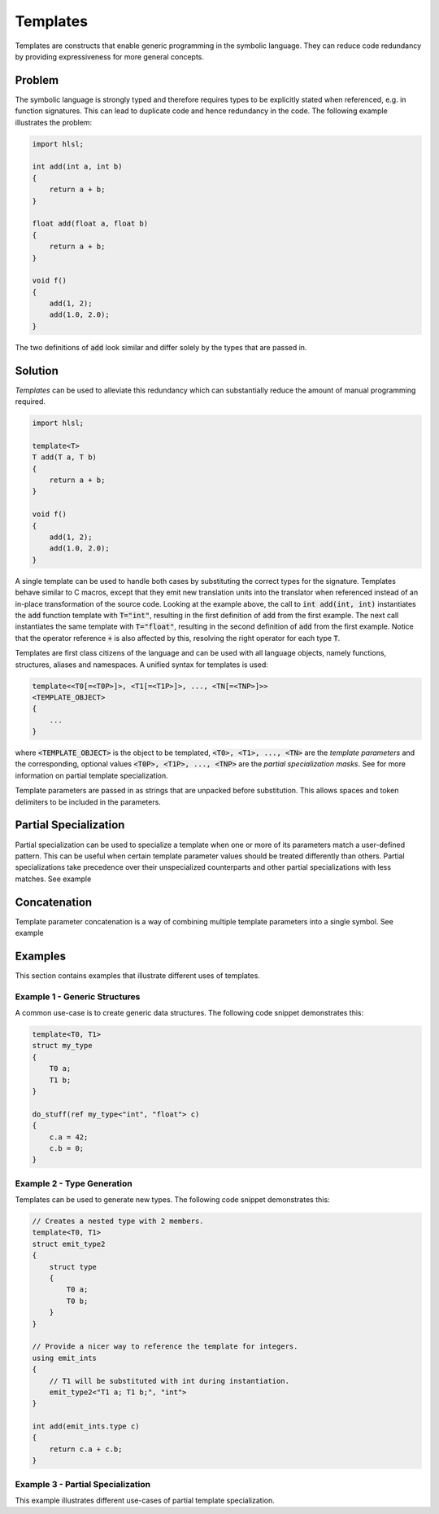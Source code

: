 Templates
=====================
Templates are constructs that enable generic programming in the symbolic language. They can reduce code redundancy by providing
expressiveness for more general concepts.

Problem
---------------------
The symbolic language is strongly typed and therefore requires types to be explicitly stated when referenced, e.g. in function
signatures. This can lead to duplicate code and hence redundancy in the code. The following example illustrates the problem:

.. code-block:: cpp

    import hlsl;
    
    int add(int a, int b)
    {
        return a + b;
    }
    
    float add(float a, float b)
    {
        return a + b;
    }
    
    void f()
    {
        add(1, 2);
        add(1.0, 2.0);
    }
    
The two definitions of :code:`add` look similar and differ solely by the types that are passed in.

Solution
---------------------
*Templates* can be used to alleviate this redundancy which can substantially reduce the amount of manual programming required.

.. code-block:: cpp

    import hlsl;
    
    template<T>
    T add(T a, T b)
    {
        return a + b;
    }
    
    void f()
    {
        add(1, 2);
        add(1.0, 2.0);
    }
    
A single template can be used to handle both cases by substituting the correct types for the signature.
Templates behave similar to C macros, except that they emit new translation units into the translator when referenced instead of an
in-place transformation of the source code. Looking at the example above, the call to :code:`int add(int, int)` instantiates the
:code:`add` function template with :code:`T="int"`, resulting in the first definition of :code:`add` from the first example.
The next call instantiates the same template with :code:`T="float"`, resulting in the second definition of :code:`add` from
the first example. Notice that the operator reference :code:`+` is also affected by this, resolving the right operator for each
type :code:`T`.

Templates are first class citizens of the language and can be used with all language objects, namely functions, structures,
aliases and namespaces. A unified syntax for templates is used:

.. code-block:: cpp

    template<<T0[=<T0P>]>, <T1[=<T1P>]>, ..., <TN[=<TNP>]>>
    <TEMPLATE_OBJECT>
    {
        ...
    }
   
where :code:`<TEMPLATE_OBJECT>` is the object to be templated, :code:`<T0>, <T1>, ..., <TN>` are the *template parameters*
and the corresponding, optional values :code:`<T0P>, <T1P>, ..., <TNP>` are the *partial specialization masks*.
See    for more information on partial template specialization. 

.. role:: note_info

:note_info:`Template parameters are passed in as strings that are unpacked before substitution. This allows spaces and
token delimiters to be included in the parameters.`

Partial Specialization
----------------------
Partial specialization can be used to specialize a template when one or more of its parameters match a user-defined pattern.
This can be useful when certain template parameter values should be treated differently than others.
Partial specializations take precedence over their unspecialized counterparts and other partial specializations 
with less matches. See example 

Concatenation
-------------
Template parameter concatenation is a way of combining multiple template parameters into a single symbol.
See example 

Examples
--------
This section contains examples that illustrate different uses of templates.

Example 1 - Generic Structures
~~~~~~~~~~~~~~~~~~~~~~~~~~~~~~
A common use-case is to create generic data structures. The following code snippet demonstrates this:

.. code-block:: cpp
    
    template<T0, T1>
    struct my_type
    {
        T0 a;
        T1 b;
    }
    
    do_stuff(ref my_type<"int", "float"> c)
    {
        c.a = 42;
        c.b = 0;
    }
    

Example 2 - Type Generation
~~~~~~~~~~~~~~~~~~~~~~~~~~~
Templates can be used to generate new types. The following code snippet demonstrates this:

.. code-block:: cpp
    
    // Creates a nested type with 2 members.
    template<T0, T1>
    struct emit_type2
    {
        struct type
        {
            T0 a;
            T0 b;
        }
    }
    
    // Provide a nicer way to reference the template for integers.
    using emit_ints
    {
        // T1 will be substituted with int during instantiation.
        emit_type2<"T1 a; T1 b;", "int">
    }
    
    int add(emit_ints.type c)
    {
        return c.a + c.b;
    }

Example 3 - Partial Specialization
~~~~~~~~~~~~~~~~~~~~~~~~~~~~~~~~~~
This example illustrates different use-cases of partial template specialization.